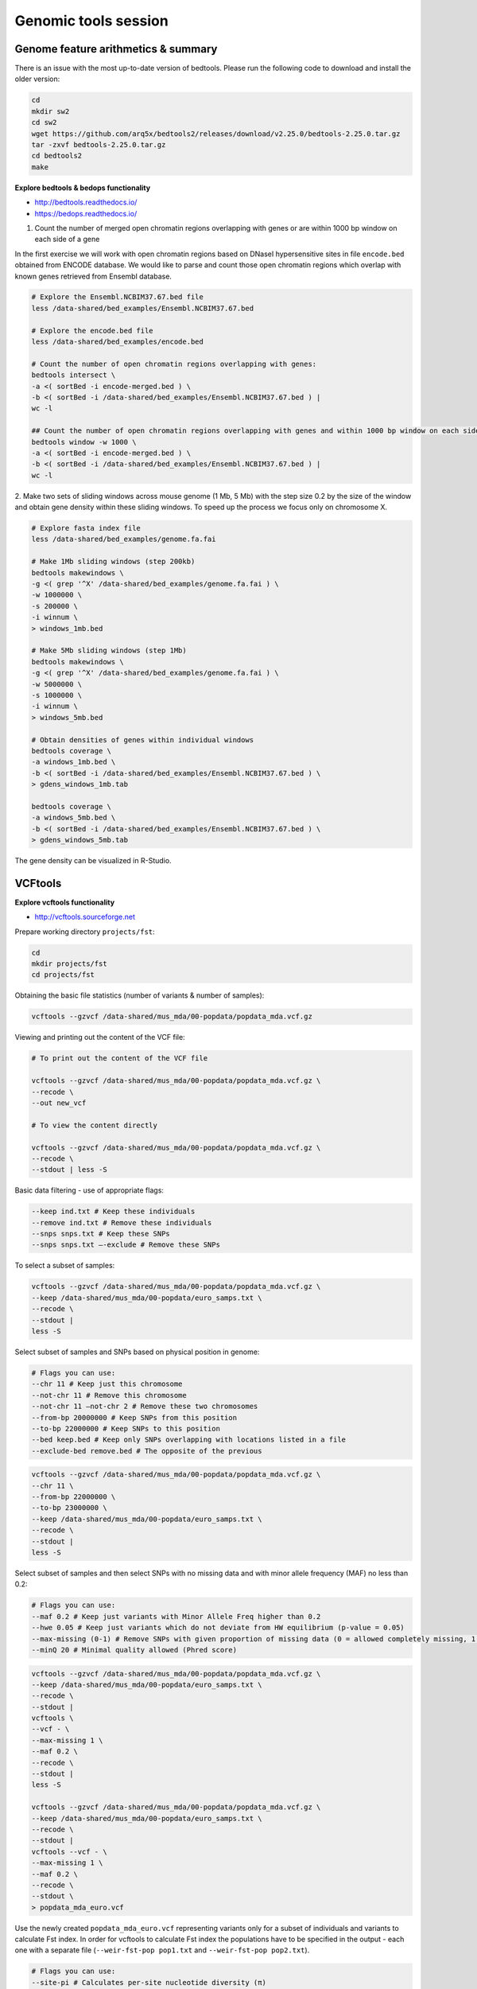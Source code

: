Genomic tools session
=====================

Genome feature arithmetics & summary
------------------------------------

There is an issue with the most up-to-date version of bedtools.
Please run the following code to download and install the older version:

.. code-block:: bash

	cd
	mkdir sw2
	cd sw2
	wget https://github.com/arq5x/bedtools2/releases/download/v2.25.0/bedtools-2.25.0.tar.gz
	tar -zxvf bedtools-2.25.0.tar.gz
	cd bedtools2
	make

**Explore bedtools & bedops functionality**

- http://bedtools.readthedocs.io/
- https://bedops.readthedocs.io/

1. Count the number of merged open chromatin regions overlapping with genes or are within 1000 bp window on each side of a gene

In the first exercise we will work with open chromatin regions
based on DNaseI hypersensitive sites in file ``encode.bed`` obtained
from ENCODE database. We would like to parse and count those open
chromatin regions which overlap with known genes retrieved from Ensembl
database.

.. code-block:: bash

	# Explore the Ensembl.NCBIM37.67.bed file
	less /data-shared/bed_examples/Ensembl.NCBIM37.67.bed

	# Explore the encode.bed file
	less /data-shared/bed_examples/encode.bed

	# Count the number of open chromatin regions overlapping with genes:
	bedtools intersect \
	-a <( sortBed -i encode-merged.bed ) \
	-b <( sortBed -i /data-shared/bed_examples/Ensembl.NCBIM37.67.bed ) |
	wc -l

	## Count the number of open chromatin regions overlapping with genes and within 1000 bp window on each side
	bedtools window -w 1000 \
	-a <( sortBed -i encode-merged.bed ) \
	-b <( sortBed -i /data-shared/bed_examples/Ensembl.NCBIM37.67.bed ) |
	wc -l

2. Make two sets of sliding windows across mouse genome (1 Mb, 5 Mb)
with the step size 0.2 by the size of the window and obtain gene density
within these sliding windows. To speed up the process we focus only on chromosome X.

.. code-block:: bash

	# Explore fasta index file
	less /data-shared/bed_examples/genome.fa.fai

	# Make 1Mb sliding windows (step 200kb)
	bedtools makewindows \
	-g <( grep '^X' /data-shared/bed_examples/genome.fa.fai ) \
	-w 1000000 \
	-s 200000 \
	-i winnum \
	> windows_1mb.bed

	# Make 5Mb sliding windows (step 1Mb)
	bedtools makewindows \
	-g <( grep '^X' /data-shared/bed_examples/genome.fa.fai ) \
	-w 5000000 \
	-s 1000000 \
	-i winnum \
	> windows_5mb.bed

	# Obtain densities of genes within individual windows
	bedtools coverage \
	-a windows_1mb.bed \
	-b <( sortBed -i /data-shared/bed_examples/Ensembl.NCBIM37.67.bed ) \
	> gdens_windows_1mb.tab

	bedtools coverage \
	-a windows_5mb.bed \
	-b <( sortBed -i /data-shared/bed_examples/Ensembl.NCBIM37.67.bed ) \
	> gdens_windows_5mb.tab

The gene density can be visualized in R-Studio.

VCFtools
--------

**Explore vcftools functionality**

- http://vcftools.sourceforge.net

Prepare working directory ``projects/fst``:

.. code-block:: bash

	cd
	mkdir projects/fst
	cd projects/fst

Obtaining the basic file statistics (number of variants & number of samples):

.. code-block:: bash

	vcftools --gzvcf /data-shared/mus_mda/00-popdata/popdata_mda.vcf.gz

Viewing and printing out the content of the VCF file:

.. code-block:: bash

	# To print out the content of the VCF file

	vcftools --gzvcf /data-shared/mus_mda/00-popdata/popdata_mda.vcf.gz \
	--recode \
	--out new_vcf

	# To view the content directly

	vcftools --gzvcf /data-shared/mus_mda/00-popdata/popdata_mda.vcf.gz \
	--recode \
	--stdout | less -S

Basic data filtering - use of appropriate flags:

.. code-block:: bash

	--keep ind.txt # Keep these individuals
	--remove ind.txt # Remove these individuals
	--snps snps.txt # Keep these SNPs
	--snps snps.txt –-exclude # Remove these SNPs

To select a subset of samples:

.. code-block:: bash

	vcftools --gzvcf /data-shared/mus_mda/00-popdata/popdata_mda.vcf.gz \
	--keep /data-shared/mus_mda/00-popdata/euro_samps.txt \
	--recode \
	--stdout |
	less -S

Select subset of samples and SNPs based on physical position in genome:

.. code-block:: bash

	# Flags you can use:
	--chr 11 # Keep just this chromosome
	--not-chr 11 # Remove this chromosome
	--not-chr 11 –not-chr 2 # Remove these two chromosomes
	--from-bp 20000000 # Keep SNPs from this position
	--to-bp 22000000 # Keep SNPs to this position
	--bed keep.bed # Keep only SNPs overlapping with locations listed in a file
	--exclude-bed remove.bed # The opposite of the previous

.. code-block:: bash

	vcftools --gzvcf /data-shared/mus_mda/00-popdata/popdata_mda.vcf.gz \
	--chr 11 \
	--from-bp 22000000 \
	--to-bp 23000000 \
	--keep /data-shared/mus_mda/00-popdata/euro_samps.txt \
	--recode \
	--stdout |
	less -S

Select subset of samples and then select SNPs with no missing data
and with minor allele frequency (MAF) no less than 0.2:

.. code-block:: bash

	# Flags you can use:
	--maf 0.2 # Keep just variants with Minor Allele Freq higher than 0.2
	--hwe 0.05 # Keep just variants which do not deviate from HW equilibrium (p-value = 0.05)
	--max-missing (0-1) # Remove SNPs with given proportion of missing data (0 = allowed completely missing, 1 = no missing data allowed)
	--minQ 20 # Minimal quality allowed (Phred score)

.. code-block:: bash

	vcftools --gzvcf /data-shared/mus_mda/00-popdata/popdata_mda.vcf.gz \
	--keep /data-shared/mus_mda/00-popdata/euro_samps.txt \
	--recode \
	--stdout |
	vcftools \
	--vcf - \
	--max-missing 1 \
	--maf 0.2 \
	--recode \
	--stdout |
	less -S

	vcftools --gzvcf /data-shared/mus_mda/00-popdata/popdata_mda.vcf.gz \
	--keep /data-shared/mus_mda/00-popdata/euro_samps.txt \
	--recode \
	--stdout |
	vcftools --vcf - \
	--max-missing 1 \
	--maf 0.2 \
	--recode \
	--stdout \
	> popdata_mda_euro.vcf

Use the newly created ``popdata_mda_euro.vcf`` representing variants
only for a subset of individuals and variants to calculate Fst index.
In order for vcftools to calculate Fst index the populations
have to be specified in the output - each one with a separate file
(``--weir-fst-pop pop1.txt`` and ``--weir-fst-pop pop2.txt``).

.. code-block:: bash

	# Flags you can use:
	--site-pi # Calculates per-site nucleotide diversity (π)
	--window-pi 1000000 --window-pi-step 250000 # Calculates per-site nucleotide diversity for windows of 1Mb with 250Kb step
	--weir-fst-pop pop1.txt --weir-fst-pop pop2.txt # Calculates Weir & Cockerham's Fst
	--fst-window-size 1000000 –-fst-window-step 250000 # Calculates Fst for windows of 1Mb with 250Kb step

.. code-block:: bash

	vcftools --vcf popdata_mda_euro.vcf \
	--weir-fst-pop /data-shared/mus_mda/00-popdata/musculus_samps.txt \
	--weir-fst-pop /data-shared/mus_mda/00-popdata/domesticus_samps.txt \
	--stdout |
	less -S

Exercise
--------

Get a population differentiation calculated as Fst between *M. m. musculus*
and *M. m. domesticus* within a given sliding window and find candidate
genes within highly differentiated regions:

	1. use ``vcftools`` to filter data and calculate Fst for individual SNPs
	2. use ``bedtools makewindows`` to create sliding windows of three sizes:

		a) 100 kb + 10 kb step
		b) 500 kb + 50 kb step
		c) 1 Mb + 100 kb step

	3. calculate average Fst for each window
	4. use R-Studio and ggplot2 to plot Fst values across the genome
	5. use R or ``tabtk`` to obtain the 99th percentile and use it to obtain a set of candidate genomic regions
	6. use ``bedtools intersect`` to get a list of candidate genes

Extract genotype data for European mouse individuals and filter out
variants having more than one missing genotype and minor allele frequency 0.2
(we have already started - you should have prepared VCF file with European samples
and filtered out variants with missing genomes and low minor allele frequency).

.. code-block:: bash

	cd ~/projects/fst

	vcftools --gzvcf /data-shared/mus_mda/00-popdata/popdata_mda.vcf.gz \
	--keep /data-shared/mus_mda/00-popdata/euro_samps.txt \
	--recode --stdout |
	vcftools --vcf - \
	--max-missing 1 \
	--maf 0.2 \
	--recode \
	--stdout \
	> popdata_mda_euro.vcf

Calculate Fst values for variants between *M. m. musculus*
and *M. m. domesticus* populations (populations specified in
``musculus_samps.txt`` and ``domesticus_samps.txt``):

.. code-block:: bash

	vcftools --vcf popdata_mda_euro.vcf \
	--weir-fst-pop /data-shared/mus_mda/00-popdata/musculus_samps.txt   \
	--weir-fst-pop /data-shared/mus_mda/00-popdata/domesticus_samps.txt \
	--stdout |
	tail -n +2 |
	awk -F $'\t' 'BEGIN{OFS=FS}{print $1,$2-1,$2,$1":"$2,$3}' \
	> popdata_mda_euro_fst.bed

Make the three sets of sliding windows (100 kb, 500 kb, 1 Mb)
and concatenate them into a single file:

.. code-block:: bash

	## Create windows of 1 Mb with 100 kb step
	bedtools makewindows \
	-g <(grep -E '^2|^11' /data-shared/mus_mda/02-windows/genome.fa.fai) \
	-w 1000000 \
	-s 100000 |
	awk -F $'\t' 'BEGIN{OFS=FS}{print $0,"1000kb"}' \
	> windows_1000kb.bed

	## Create windows of 500 kb with 500 kb step
	bedtools makewindows \
	-g <(grep -E '^2|^11' /data-shared/mus_mda/02-windows/genome.fa.fai) \
	-w 500000 \
	-s 50000 |
	awk -F $'\t' 'BEGIN{OFS=FS}{print $0,"500kb"}' \
	> windows_500kb.bed

	## Create windows of 100 kb with 10 kb step
	bedtools makewindows \
	-g <(grep -E '^2|^11' /data-shared/mus_mda/02-windows/genome.fa.fai) \
	-w 100000 \
	-s 10000 | \
	awk -F $'\t' 'BEGIN{OFS=FS}{print $0,"100kb"}' \
	> windows_100kb.bed

	## Concatenate windows of all sizes
	cat windows_*.bed > windows.bed

Calculate average Fst within the sliding windows:

.. code-block:: bash

	## Input files for bedtools groupby need to be sorted

	# Join Fst values and the 'windows.bed' file
	bedtools intersect \
	  -a <( sortBed -i windows.bed ) \
	  -b <( sortBed -i popdata_mda_euro_fst.bed ) -wa -wb \
	> windows_fst.tsv

	# Run bedtools groupby command to obtain average values of Fst
	# (in the globally installed version (2.26) is a bug and groupBy
	# is not working properly, we compiled older version (2.25)
	# in sw2 dir and will use it now to run 'groupBy')
	sort -k4,4 -k1,1 -k2,2n windows_fst.tsv |
	~/sw2/bedtools2/bin/groupBy -i - \
	-g 4,1,2,3 \
	-c 9 \
	-o mean > windows_mean_fst.tsv

Visualize the average Fst values within the sliding windows of the three sizes
between the two house mouse subspecies in `R-Studio <http://localhost:8787>`_.
Plot the distribution of the Fst values for the three window sizes and
also plot the average Fst values along the chromosomes.

.. note:: R ggplot2 commands to plot population differentiation

	.. code-block:: bash

		library(tidyverse)

		setwd("~/projects/fst")

		## Read Fst file and rename names in header
		read_tsv('windows_mean_fst.tab') -> fst

		names(fst) <- c("win_size", "chrom", "start", "end", "avg_fst" )

		# Reorder levels for window size
		fst %>%
		  mutate(win_size = factor(win_size, levels=c("100kb", "500kb", "1000kb"))) ->
		  fst

		# Plot density distribution for average Fst values across windows
		ggplot(fst, aes(avg_fst)) +
			geom_density(fill=I("blue")) +
			facet_wrap(~win_size)

	.. image:: _static/fst_dist.png
			:align: center

	.. code-block:: bash

		## Plot Fst values along physical position
		ggplot(fst, aes(y=avg_fst, x=start, colour=win_size)) +
			geom_line() +
			facet_wrap(~chrom, nrow=2) +
			scale_colour_manual(name="Window size", values=c("green", "blue","red"))

		## Retrieve 99% quantiles
		fst %>%
			group_by(win_size) %>%
			summarize(p=quantile(avg_fst,probs=0.99)) -> fst_quantiles

		## Add 99% quantiles for 500kb window
		ggplot(fst, aes(y=avg_fst, x=start, colour=win_size)) +
			geom_line() +
			facet_wrap(~chrom, nrow=2) +
			geom_hline(yintercept=as.numeric(fst_quantiles[2,2]), colour="black") +
			scale_colour_manual(name="Window size", values=c("green", "blue","red"))

	.. image:: _static/fst_on_chroms.png
			:align: center

Find the 99th percentile of genome-wide distribution of Fst values
in order to guess possible outlier genome regions. 99th percentile
can be obtained running R as command line or by using ``tabtk``.
The output would be a list of windows having Fst higher
than or equal to 99% of the data.

.. code-block:: bash

	## Use of variables in AWK: -v q=value

	grep 500kb windows_mean_fst.tab |
	  awk -v q=0.9166656 -F $'\t' 'BEGIN{OFS=FS}$5>=q{print $2,$3,$4}' |
	  sortBed |
	  bedtools merge -i stdin \
		> signif_500kb.bed

Use the mouse gene annotation file to retrieve genes within
the windows of high Fst (i.e. putative reproductive isolation loci).

.. code-block:: bash

	## Download mouse annotation file:
	wget ftp://ftp.ensembl.org/pub/release-67/gtf/mus_musculus/Mus_musculus.NCBIM37.67.gtf.gz
	gunzip Mus_musculus.NCBIM37.67.gtf.gz

	bedtools intersect \
	    -a signif_500kb.bed \
	    -b Mus_musculus.NCBIM37.67.gtf -wa -wb |
	  grep protein_coding |
	  cut -f 1-3,12 |
	  cut -d ' ' -f 1,3,9 |
	  tr -d '";' |
	  sort -u \
	> candidate_genes.tab

